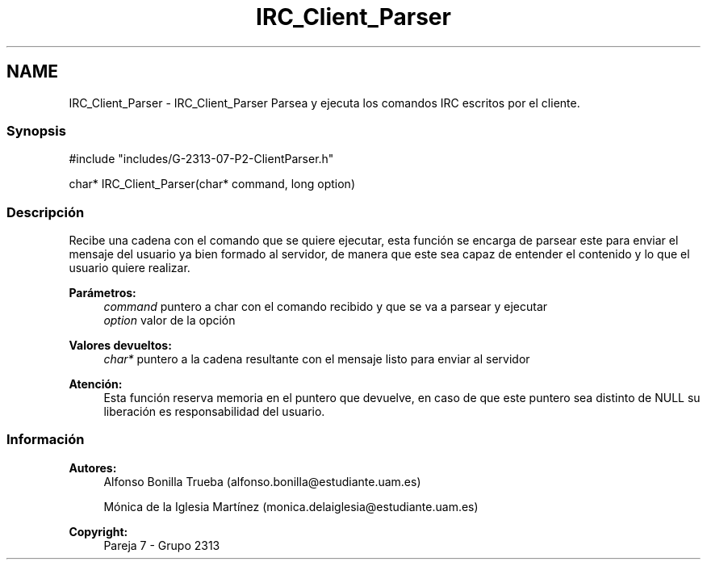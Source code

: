 .TH "IRC_Client_Parser" 3 "Lunes, 8 de Mayo de 2017" "Version Versión&nbsp;1.0" "Redes de Comunicaciones 2" \" -*- nroff -*-
.ad l
.nh
.SH NAME
IRC_Client_Parser \- IRC_Client_Parser 
Parsea y ejecuta los comandos IRC escritos por el cliente\&.
.PP
.SS "Synopsis"
.PP
.PP
.nf
#include "includes/G\-2313\-07\-P2\-ClientParser\&.h"

char* IRC_Client_Parser(char* command, long option)
.fi
.PP
.PP
.SS "Descripción"
.PP
Recibe una cadena con el comando que se quiere ejecutar, esta función se encarga de parsear este para enviar el mensaje del usuario ya bien formado al servidor, de manera que este sea capaz de entender el contenido y lo que el usuario quiere realizar\&.
.PP
\fBParámetros:\fP
.RS 4
\fIcommand\fP puntero a char con el comando recibido y que se va a parsear y ejecutar 
.br
\fIoption\fP valor de la opción
.RE
.PP
\fBValores devueltos:\fP
.RS 4
\fIchar*\fP puntero a la cadena resultante con el mensaje listo para enviar al servidor
.RE
.PP
\fBAtención:\fP
.RS 4
Esta función reserva memoria en el puntero que devuelve, en caso de que este puntero sea distinto de NULL su liberación es responsabilidad del usuario\&.
.RE
.PP
.PP
.PP
.SS "Información"
.PP
\fBAutores:\fP
.RS 4
Alfonso Bonilla Trueba (alfonso.bonilla@estudiante.uam.es) 
.PP
Mónica de la Iglesia Martínez (monica.delaiglesia@estudiante.uam.es) 
.RE
.PP
\fBCopyright:\fP
.RS 4
Pareja 7 - Grupo 2313
.RE
.PP
.PP
 
